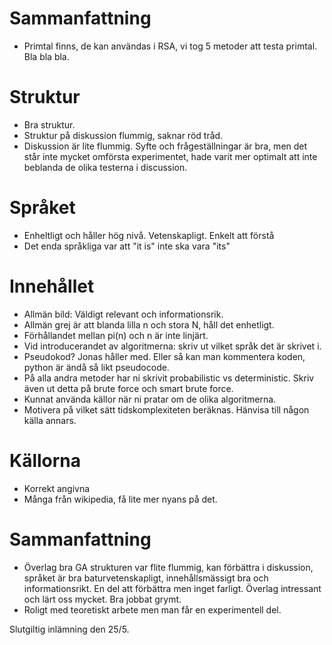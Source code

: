 * Sammanfattning
- Primtal finns, de kan användas i RSA, vi tog 5 metoder att testa primtal. Bla bla bla.

* Struktur
- Bra struktur.
- Struktur på diskussion flummig, saknar röd tråd.
- Diskussion är lite flummig. Syfte och frågeställningar är bra, men det står inte mycket omförsta experimentet, hade varit mer optimalt att inte beblanda de olika testerna i discussion. 

* Språket
- Enheltligt och håller hög nivå. Vetenskapligt. Enkelt att förstå
- Det enda språkliga var att "it is" inte ska vara "its"

* Innehållet
- Allmän bild: Väldigt relevant och informationsrik.
- Allmän grej är att blanda lilla n och stora N, håll det enhetligt. 
- Förhållandet mellan pi(n) och n är inte linjärt.
- Vid introducerandet av algoritmerna: skriv ut vilket språk det är skrivet i.
- Pseudokod? Jonas håller med. Eller så kan man kommentera koden, python är ändå så likt pseudocode. 
- På alla andra metoder har ni skrivit probabilistic vs deterministic. Skriv även ut detta på brute force och smart brute force. 
- Kunnat använda källor när ni pratar om de olika algoritmerna. 
- Motivera på vilket sätt tidskomplexiteten beräknas. Hänvisa till någon källa annars. 

* Källorna
- Korrekt angivna
- Många från wikipedia, få lite mer nyans på det. 

* Sammanfattning
- Överlag bra GA strukturen var flite flummig, kan förbättra i diskussion, språket är bra baturvetenskapligt, innehållsmässigt bra och informationsrikt. En del att förbättra men inget farligt. Överlag intressant och lärt oss mycket. Bra jobbat grymt. 
- Roligt med teoretiskt arbete men man får en experimentell del. 

Slutgiltig inlämning den 25/5.
